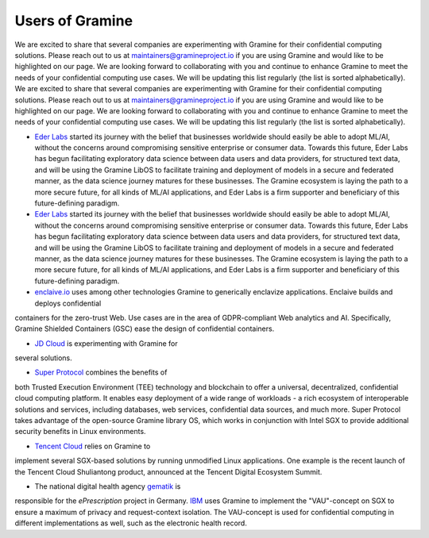 Users of Gramine
================

We are excited to share that several companies are experimenting with Gramine for their confidential computing solutions. Please reach out to us at maintainers@gramineproject.io if you are using Gramine and would like to be highlighted on our page. We are looking forward to collaborating with you and continue to enhance Gramine to meet the needs of your confidential computing use cases. We will be updating this list regularly (the list is sorted alphabetically).
We are excited to share that several companies are experimenting with Gramine for their confidential computing solutions. Please reach out to us at maintainers@gramineproject.io if you are using Gramine and would like to be highlighted on our page. We are looking forward to collaborating with you and continue to enhance Gramine to meet the needs of your confidential computing use cases. We will be updating this list regularly (the list is sorted alphabetically).

- `Eder Labs <https://www.eder.io>`__ started its journey with the belief that businesses worldwide should easily be able to adopt ML/AI, without the concerns around compromising sensitive enterprise or consumer data. Towards this future, Eder Labs has begun facilitating exploratory data science between data users and data providers, for structured text data, and will be using the Gramine LibOS to facilitate training and deployment of models in a secure and federated manner, as the data science journey matures for these businesses. The Gramine ecosystem is laying the path to a more secure future, for all kinds of ML/AI applications, and Eder Labs is a firm supporter and beneficiary of this future-defining paradigm.
- `Eder Labs <https://www.eder.io>`__ started its journey with the belief that businesses worldwide should easily be able to adopt ML/AI, without the concerns around compromising sensitive enterprise or consumer data. Towards this future, Eder Labs has begun facilitating exploratory data science between data users and data providers, for structured text data, and will be using the Gramine LibOS to facilitate training and deployment of models in a secure and federated manner, as the data science journey matures for these businesses. The Gramine ecosystem is laying the path to a more secure future, for all kinds of ML/AI applications, and Eder Labs is a firm supporter and beneficiary of this future-defining paradigm.

- `enclaive.io <https://enclaive.io>`__ uses among other technologies Gramine to generically enclavize applications. Enclaive builds and deploys confidential 
containers for the zero-trust Web. Use cases are in the area of GDPR-compliant 
Web analytics and AI. Specifically, Gramine Shielded Containers (GSC) ease the 
design of confidential containers.

- `JD Cloud <https://www.jdcloud.com/>`__ is experimenting with Gramine for 
several solutions.

- `Super Protocol <https://www.superprotocol.com/>`__ combines the benefits of 
both Trusted Execution Environment (TEE) technology and blockchain to offer a 
universal, decentralized, confidential cloud computing platform. It enables 
easy deployment of a wide range of workloads - a rich ecosystem of 
interoperable solutions and services, including databases, web services, 
confidential data sources, and much more. Super Protocol takes advantage of 
the open-source Gramine library OS, which works in conjunction with Intel SGX 
to provide additional security benefits in Linux environments.

- `Tencent Cloud <https://intl.cloud.tencent.com/>`__ relies on Gramine to 
implement several SGX-based solutions by running unmodified Linux 
applications. One example is the recent launch of the Tencent Cloud 
Shuliantong product, announced at the Tencent Digital Ecosystem Summit.

- The national digital health agency `gematik <https://www.gematik.de/>`__ is 
responsible for the *ePrescription* project in Germany. `IBM 
<https://www.ibm.com/>`__ uses Gramine to implement the "VAU"-concept on SGX 
to ensure a maximum of privacy and request-context isolation. The VAU-concept 
is used for confidential computing in different implementations as well, such 
as the electronic health record.

